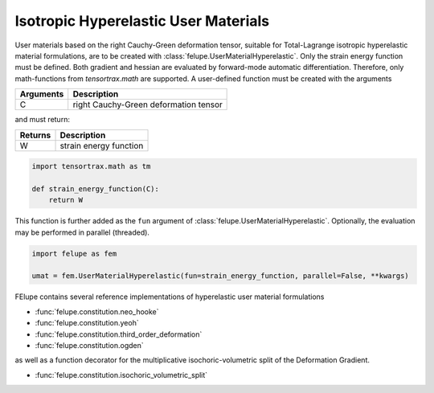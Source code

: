 Isotropic Hyperelastic User Materials
-------------------------------------

User materials based on the right Cauchy-Green deformation tensor, suitable for Total-Lagrange isotropic hyperelastic material formulations, are to be created with :class:`felupe.UserMaterialHyperelastic`. Only the strain energy function must be defined. Both gradient and hessian are evaluated by forward-mode automatic differentiation. Therefore, only math-functions from `tensortrax.math` are supported. A user-defined function must be created with the arguments

+---------------+---------------------------------------+
| **Arguments** | **Description**                       |
+---------------+---------------------------------------+
|       C       | right Cauchy-Green deformation tensor |
+---------------+---------------------------------------+

and must return:

+-------------+-----------------------------+
| **Returns** | **Description**             |
+-------------+-----------------------------+
|      W      | strain energy function      |
+-------------+-----------------------------+

..  code-block:: python

    import tensortrax.math as tm

    def strain_energy_function(C):
        return W

This function is further added as the ``fun`` argument of :class:`felupe.UserMaterialHyperelastic`. Optionally, the evaluation may be performed in parallel (threaded).

..  code-block:: python
    
    import felupe as fem
    
    umat = fem.UserMaterialHyperelastic(fun=strain_energy_function, parallel=False, **kwargs)

FElupe contains several reference implementations of hyperelastic user material formulations

* :func:`felupe.constitution.neo_hooke`
* :func:`felupe.constitution.yeoh`
* :func:`felupe.constitution.third_order_deformation`
* :func:`felupe.constitution.ogden`

as well as a function decorator for the multiplicative isochoric-volumetric split of the Deformation Gradient.

* :func:`felupe.constitution.isochoric_volumetric_split`